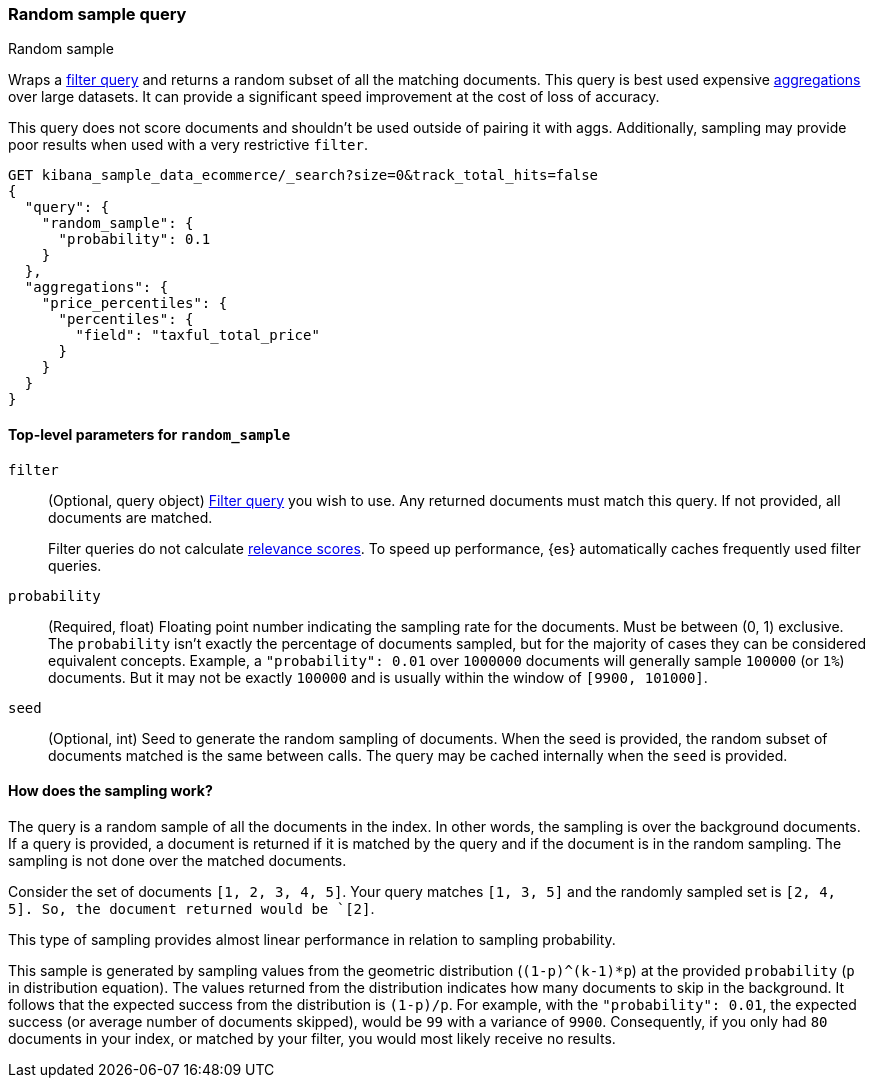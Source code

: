 [role="xpack"]
[[query-dsl-random-sample-query]]
=== Random sample query
++++
<titleabbrev>Random sample</titleabbrev>
++++

Wraps a <<query-dsl-bool-query, filter query>> and returns a random subset of all the
matching documents. This query is best used expensive <<search-aggregations, aggregations>> over large datasets.
It can provide a significant speed improvement at the cost of loss of accuracy.

This query does not score documents and shouldn't be used outside of pairing it with aggs. Additionally, sampling may
provide poor results when used with a very restrictive `filter`.

[source,console]
----
GET kibana_sample_data_ecommerce/_search?size=0&track_total_hits=false
{
  "query": {
    "random_sample": {
      "probability": 0.1
    }
  },
  "aggregations": {
    "price_percentiles": {
      "percentiles": {
        "field": "taxful_total_price"
      }
    }
  }
}
----
// TEST[setup:kibana_sample_data_ecommerce]

[[random-sample-top-level-params]]
==== Top-level parameters for `random_sample`
`filter`::
+
--
(Optional, query object) <<query-dsl-bool-query, Filter query>> you wish to use.
Any returned documents must match this query. If not provided, all documents are matched.

Filter queries do not calculate <<relevance-scores,relevance scores>>. To
speed up performance, {es} automatically caches frequently used filter queries.
--

`probability`::
(Required, float) Floating point number indicating the sampling rate for the documents.
Must be between (0, 1) exclusive. The `probability` isn't exactly the percentage of documents sampled,
but for the majority of cases they can be considered equivalent concepts. Example, a `"probability": 0.01` over
`1000000` documents will generally sample `100000` (or `1%`) documents. But it may not be exactly `100000` and is
usually within the window of `[9900, 101000]`.

`seed`::
(Optional, int) Seed to generate the random sampling of documents. When the seed is provided, the random subset of
documents matched is the same between calls. The query may be cached internally when the `seed` is provided.

[[random-sample-inner-workings]]
==== How does the sampling work?

The query is a random sample of all the documents in the index. In other words,
the sampling is over the background documents. If a query is provided, a document is returned if it is matched by the
query and if the document is in the random sampling. The sampling is not done over the matched documents.

Consider the set of documents `[1, 2, 3, 4, 5]`. Your query matches `[1, 3, 5]` and the randomly sampled
set is `[2, 4, 5]. So, the document returned would be `[2]`.

This type of sampling provides almost linear performance in relation to sampling probability.

This sample is generated by sampling values from the geometric distribution (`(1-p)^(k-1)*p`) at the
provided `probability` (`p` in distribution equation). The values returned from the distribution indicates how many
documents to skip in the background. It follows that the expected success from the distribution is
`(1-p)/p`. For example, with the `"probability": 0.01`, the expected success (or average number of documents skipped),
would be `99` with a variance of `9900`. Consequently, if you only had `80` documents in your index, or matched by your
filter, you would most likely receive no results.
